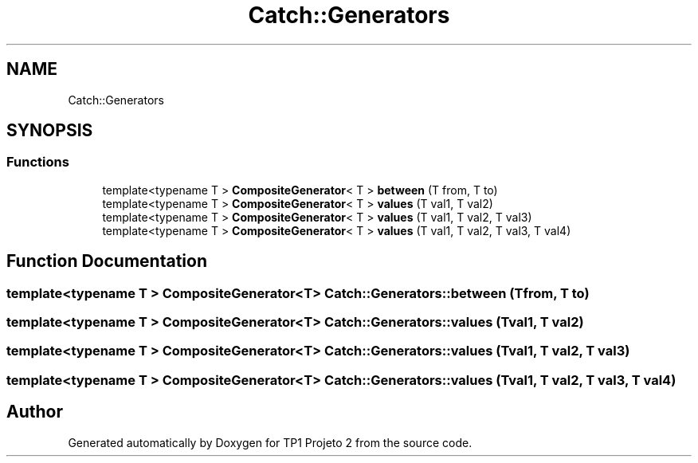 .TH "Catch::Generators" 3 "Mon Jun 19 2017" "TP1 Projeto 2" \" -*- nroff -*-
.ad l
.nh
.SH NAME
Catch::Generators
.SH SYNOPSIS
.br
.PP
.SS "Functions"

.in +1c
.ti -1c
.RI "template<typename T > \fBCompositeGenerator\fP< T > \fBbetween\fP (T from, T to)"
.br
.ti -1c
.RI "template<typename T > \fBCompositeGenerator\fP< T > \fBvalues\fP (T val1, T val2)"
.br
.ti -1c
.RI "template<typename T > \fBCompositeGenerator\fP< T > \fBvalues\fP (T val1, T val2, T val3)"
.br
.ti -1c
.RI "template<typename T > \fBCompositeGenerator\fP< T > \fBvalues\fP (T val1, T val2, T val3, T val4)"
.br
.in -1c
.SH "Function Documentation"
.PP 
.SS "template<typename T > \fBCompositeGenerator\fP<T> Catch::Generators::between (T from, T to)"

.SS "template<typename T > \fBCompositeGenerator\fP<T> Catch::Generators::values (T val1, T val2)"

.SS "template<typename T > \fBCompositeGenerator\fP<T> Catch::Generators::values (T val1, T val2, T val3)"

.SS "template<typename T > \fBCompositeGenerator\fP<T> Catch::Generators::values (T val1, T val2, T val3, T val4)"

.SH "Author"
.PP 
Generated automatically by Doxygen for TP1 Projeto 2 from the source code\&.
